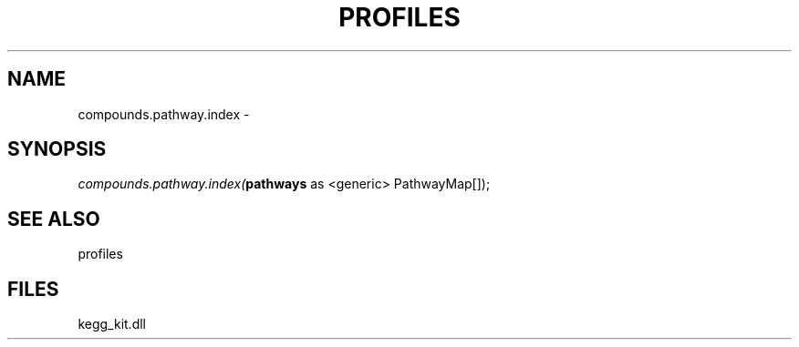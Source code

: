 .\" man page create by R# package system.
.TH PROFILES 1 2000-01-01 "compounds.pathway.index" "compounds.pathway.index"
.SH NAME
compounds.pathway.index \- 
.SH SYNOPSIS
\fIcompounds.pathway.index(\fBpathways\fR as <generic> PathwayMap[]);\fR
.SH SEE ALSO
profiles
.SH FILES
.PP
kegg_kit.dll
.PP
